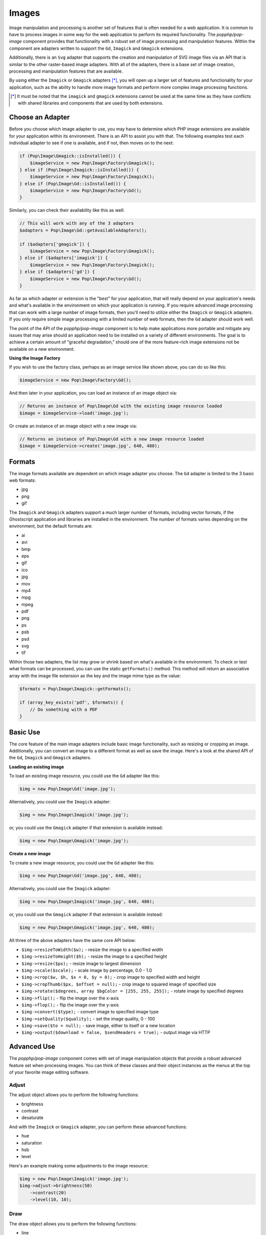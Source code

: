 Images
======

Image manipulation and processing is another set of features that is often needed for a web
application. It is common to have to process images in some way for the web application to
perform its required functionality. The `popphp/pop-image` component provides that functionality
with a robust set of image processing and manipulation features. Within the component are
adapters written to support the ``Gd``, ``Imagick`` and ``Gmagick`` extensions.

Additionally, there is an ``Svg`` adapter that supports the creation and manipulation of SVG image
files via an API that is similar to the other raster-based image adapters. With all of the adapters,
there is a base set of image creation, processing and manipulation features that are available.

By using either the ``Imagick`` or ``Gmagick`` adapters [*]_, you will open up a larger set of
features and functionality for your application, such as the ability to handle more image formats
and perform more complex image processing functions.

.. [*] It must be noted that the ``imagick`` and ``gmagick`` extensions cannot be used at the same
       time as they have conflicts with shared libraries and components that are used by both extensions.

Choose an Adapter
-----------------

Before you choose which image adapter to use, you may have to determine which PHP image extensions are
available for your application within its environment. There is an API to assist you with that. The following
examples test each individual adapter to see if one is available, and if not, then moves on to the next:

.. code-block:: php

    if (Pop\Image\Gmagick::isInstalled()) {
        $imageService = new Pop\Image\Factory\Gmagick();
    } else if (Pop\Image\Imagick::isInstalled()) {
        $imageService = new Pop\Image\Factory\Imagick();
    } else if (Pop\Image\Gd::isInstalled()) {
        $imageService = new Pop\Image\Factory\Gd();
    }

Similarly, you can check their availability like this as well:

.. code-block:: php

    // This will work with any of the 3 adapters
    $adapters = Pop\Image\Gd::getAvailableAdapters();

    if ($adapters['gmagick']) {
        $imageService = new Pop\Image\Factory\Gmagick();
    } else if ($adapters['imagick']) {
        $imageService = new Pop\Image\Factory\Imagick();
    } else if ($adapters['gd']) {
        $imageService = new Pop\Image\Factory\Gd();
    }

As far as which adapter or extension is the "best" for your application, that will really depend on your
application's needs and what's available in the environment on which your application is running. If you require
advanced image processing that can work with a large number of image formats, then you'll need to utilize either
the ``Imagick`` or ``Gmagick`` adapters. If you only require simple image processing with a limited number of
web formats, then the ``Gd`` adapter should work well.

The point of the API of the `popphp/pop-image` component is to help make applications more portable and mitigate
any issues that may arise should an application need to be installed on a variety of different environments.
The goal is to achieve a certain amount of "graceful degradation," should one of the more feature-rich image
extensions not be available on a new environment.

**Using the Image Factory**

If you wish to use the factory class, perhaps as an image service like shown above, you can do so like this:

.. code-block:: php

    $imageService = new Pop\Image\Factory\Gd();

And then later in your application, you can load an instance of an image object via:

.. code-block:: php

    // Returns an instance of Pop\Image\Gd with the existing image resource loaded
    $image = $imageService->load('image.jpg');

Or create an instance of an image object with a new image via:

.. code-block:: php

    // Returns an instance of Pop\Image\Gd with a new image resource loaded
    $image = $imageService->create('image.jpg', 640, 480);

Formats
-------

The image formats available are dependent on which image adapter you choose. The ``Gd`` adapter is limited
to the 3 basic web formats:

- jpg
- png
- gif

The ``Imagick`` and ``Gmagick`` adapters support a much larger number of formats, including vector formats,
if the Ghostscript application and libraries are installed in the environment. The number of formats varies
depending on the environment, but the default formats are:

- ai
- avi
- bmp
- eps
- gif
- ico
- jpg
- mov
- mp4
- mpg
- mpeg
- pdf
- png
- ps
- psb
- psd
- svg
- tif

Within those two adapters, the list may grow or shrink based on what's available in the environment. To check
or test what formats can be processed, you can use the static ``getFormats()`` method. This method will return
an associative array with the image file extension as the key and the image mime type as the value:

.. code-block:: php

    $formats = Pop\Image\Imagick::getFormats();

    if (array_key_exists('pdf', $formats)) {
        // Do something with a PDF
    }

Basic Use
---------

The core feature of the main image adapters include basic image functionality, such as resizing or cropping
an image. Additionally, you can convert an image to a different format as well as save the image. Here's a
look at the shared API of the ``Gd``, ``Imagick`` and ``Gmagick`` adapters.

**Loading an existing image**

To load an existing image resource, you could use the ``Gd`` adapter like this:

.. code-block:: php

    $img = new Pop\Image\Gd('image.jpg');

Alternatively, you could use the ``Imagick`` adapter:

.. code-block:: php

    $img = new Pop\Image\Imagick('image.jpg');

or, you could use the ``Gmagick`` adapter if that extension is available instead:

.. code-block:: php

    $img = new Pop\Image\Gmagick('image.jpg');

**Create a new image**

To create a new image resource, you could use the ``Gd`` adapter like this:

.. code-block:: php

    $img = new Pop\Image\Gd('image.jpg', 640, 480);

Alternatively, you could use the ``Imagick`` adapter:

.. code-block:: php

    $img = new Pop\Image\Imagick('image.jpg', 640, 480);

or, you could use the ``Gmagick`` adapter if that extension is available instead:

.. code-block:: php

    $img = new Pop\Image\Gmagick('image.jpg', 640, 480);

All three of the above adapters have the same core API below:

* ``$img->resizeToWidth($w);`` - resize the image to a specified width
* ``$img->resizeToHeight($h);`` - resize the image to a specified height
* ``$img->resize($px);`` - resize image to largest dimension
* ``$img->scale($scale);`` - scale image by percentage, 0.0 - 1.0
* ``$img->crop($w, $h, $x = 0, $y = 0);`` - crop image to specified width and height
* ``$img->cropThumb($px, $offset = null);`` - crop image to squared image of specified size
* ``$img->rotate($degrees, array $bgColor = [255, 255, 255]);`` - rotate image by specified degrees
* ``$img->flip();`` - flip the image over the x-axis
* ``$img->flop();`` - flip the image over the y-axis
* ``$img->convert($type);`` - convert image to specified image type
* ``$img->setQuality($quality);`` - set the image quality, 0 - 100
* ``$img->save($to = null);`` - save image, either to itself or a new location
* ``$img->output($download = false, $sendHeaders = true);`` - output image via HTTP

Advanced Use
------------

The `popphp/pop-image` component comes with set of image manipulation objects that provide a robust
advanced feature set when processing images. You can think of these classes and their object instances
as the menus at the top of your favorite image editing software.

Adjust
~~~~~~

The adjust object allows you to perform the following functions:

- brightness
- contrast
- desaturate

And with the ``Imagick`` or ``Gmagick`` adapter, you can perform these advanced functions:

- hue
- saturation
- hsb
- level

Here's an example making some adjustments to the image resource:

.. code-block:: php

    $img = new Pop\Image\Imagick('image.jpg');
    $img->adjust->brightness(50)
        ->contrast(20)
        ->level(10, 10);

Draw
~~~~

The draw object allows you to perform the following functions:

- line
- rectangle
- square
- ellipse
- circle
- arc
- chord
- pie
- polygon

And with the ``Imagick`` or ``Gmagick`` adapter, you can perform these advanced functions:

- roundedRectangle
- roundedSquare

Here's an example drawing some different shapes with different styles on the image resource:

.. code-block:: php

    $img = new Pop\Image\Imagick('image.jpg');
    $img->draw->setFillColor(255, 0, 0);       // $r, $g, $b
        ->draw->setStrokeColor(0, 0, 0);       // $r, $g, $b
        ->draw->setStrokeWidth(5);             // $w
        ->draw->rectangle(100, 100, 320, 240); // $x, $y, $w, $h
        ->draw->circle(400, 300, 50);          // $x, $y, $w

Effect
~~~~~~

The effect object allows you to perform the following functions:

- border
- fill
- radialGradient
- verticalGradient
- horizontalGradient
- linearGradient

Here's an example applying some different effects to the image resource:

.. code-block:: php

    $img = new Pop\Image\Imagick('image.jpg');
    $img->effect->verticalGradient([255, 0, 0], [0, 0, 255]);

Filter
~~~~~~

The filter object allows you to perform the following functions:

- blur
- sharpen
- negate
- colorize
- pixelate
- pencil [1]_

And with the ``Imagick`` or ``Gmagick`` adapter, you can perform these advanced functions:

- gaussianBlur [1]_
- adaptiveBlur
- motionBlur
- radialBlur
- paint
- posterize
- noise
- diffuse
- skew
- swirl
- wave
- solarize [2]_

Here's an example applying some different filters to the image resource:

.. code-block:: php

    $img = new Pop\Image\Imagick('image.jpg');
    $img->filter->adaptiveBlur(10)  // $radius
        ->swirl(45)                 // $degrees
        ->negate();

.. [1] Not available with ``Gmagick``
.. [2] Only available with ``Gmagick``

Layer
~~~~~

The layer object allows you to perform the following functions:

- overlay

And with the ``Imagick`` or ``Gmagick`` adapter, you can perform these advanced functions:

- flatten

Here's an example working with layers over the image resource:

.. code-block:: php

    $img = new Pop\Image\Imagick('image.psd');
    $img->layer->overlay('watermark.png', 50, 50)  // $image, $x, $y
        ->flatten();

Type
~~~~

The type object allows you to perform the following functions:

- set the font
- set the font size
- set the text coordinates
- rotate the text
- set the text string

Here's an example working with text over the image resource:

.. code-block:: php

    $img = new Pop\Image\Imagick('image.psd');
    $img->type->setFillColor(128, 128, 128)        // $r, $g, $b
        ->size(12)
        ->font('fonts/Arial.ttf')
        ->xy(40, 120)
        ->text('Hello World!');

SVG
---

Extending the Component
-----------------------